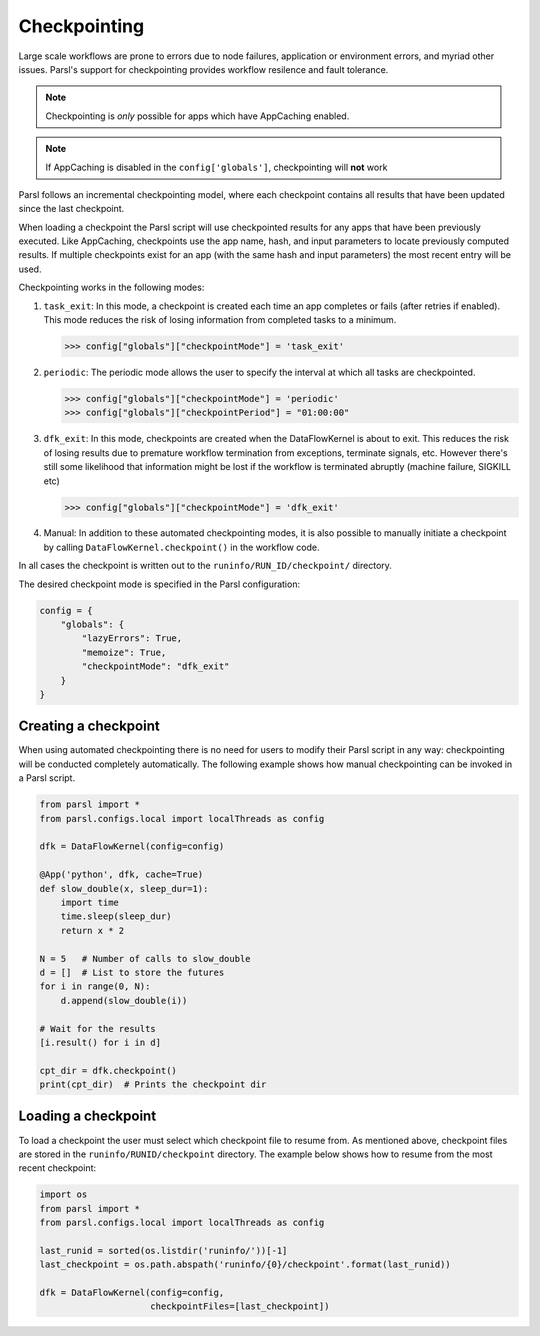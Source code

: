 .. _label-checkpointing:

Checkpointing
-------------

Large scale workflows are prone to errors due to node failures, application or environment errors, and myriad other issues. Parsl's support for checkpointing provides workflow resilence and fault tolerance. 

.. note::
   Checkpointing is *only* possible for apps which have AppCaching enabled.

.. note::
   If AppCaching is disabled in the ``config['globals']``, checkpointing will
   **not** work

Parsl follows an incremental checkpointing model, where each checkpoint contains
all results that have been updated since the last checkpoint. 

When loading a checkpoint the Parsl script will use checkpointed results for 
any apps that have been previously executed. Like AppCaching, checkpoints
use the app name, hash, and input parameters to locate previously computed
results. If multiple checkpoints exist for an app (with the same hash and 
input parameters) the most recent entry will be used. 

Checkpointing works in the following modes:

1. ``task_exit``: In this mode, a checkpoint is created each time an app completes or fails
   (after retries if enabled). This mode reduces the risk of losing information
   from completed tasks to a minimum.

   >>> config["globals"]["checkpointMode"] = 'task_exit'


2. ``periodic``: The periodic mode allows the user to specify the interval at which
   all tasks are checkpointed.

   >>> config["globals"]["checkpointMode"] = 'periodic'
   >>> config["globals"]["checkpointPeriod"] = "01:00:00"

3. ``dfk_exit``: In this mode, checkpoints are created when the DataFlowKernel is
   about to exit. This reduces the risk of losing results due to
   premature workflow termination from exceptions, terminate signals, etc. However
   there's still some likelihood that information might be lost if the workflow is
   terminated abruptly (machine failure, SIGKILL etc)

   >>> config["globals"]["checkpointMode"] = 'dfk_exit'

4. Manual: In addition to these automated checkpointing modes, it is also possible to manually initiate a checkpoint
   by calling ``DataFlowKernel.checkpoint()`` in the workflow code.

In all cases the checkpoint is written out to the ``runinfo/RUN_ID/checkpoint/`` directory.

The desired checkpoint mode is specified in the Parsl configuration:

.. code-block:: python

    config = {
        "globals": {
            "lazyErrors": True,
            "memoize": True,
            "checkpointMode": "dfk_exit"
        }
    }


Creating a checkpoint
^^^^^^^^^^^^^^^^^^^^^

When using automated checkpointing there is no need for users to modify their
Parsl script in any way: checkpointing will be conducted completely automatically. 
The following example shows how manual checkpointing can be invoked in a Parsl script. 

.. code-block:: python

    from parsl import *
    from parsl.configs.local import localThreads as config
    
    dfk = DataFlowKernel(config=config)

    @App('python', dfk, cache=True)
    def slow_double(x, sleep_dur=1):
        import time
        time.sleep(sleep_dur)
        return x * 2

    N = 5   # Number of calls to slow_double
    d = []  # List to store the futures
    for i in range(0, N):
        d.append(slow_double(i))

    # Wait for the results
    [i.result() for i in d]

    cpt_dir = dfk.checkpoint()
    print(cpt_dir)  # Prints the checkpoint dir


Loading a checkpoint
^^^^^^^^^^^^^^^^^^^^

To load a checkpoint the user must select which checkpoint file to resume from. 
As mentioned above, checkpoint files are stored in the ``runinfo/RUNID/checkpoint`` directory.
The example below shows how to resume from the most recent checkpoint:

.. code-block:: python

    import os
    from parsl import *
    from parsl.configs.local import localThreads as config

    last_runid = sorted(os.listdir('runinfo/'))[-1]
    last_checkpoint = os.path.abspath('runinfo/{0}/checkpoint'.format(last_runid))

    dfk = DataFlowKernel(config=config,
                         checkpointFiles=[last_checkpoint])
